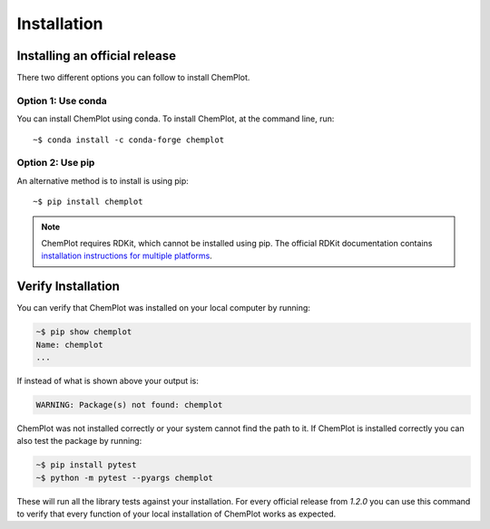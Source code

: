 Installation
============

Installing an official release
------------------------------

There two different options you can follow to install ChemPlot.

Option 1: Use conda
^^^^^^^^^^^^^^^^^^^

You can install ChemPlot using conda. 
To install ChemPlot, at the command line, run::

    ~$ conda install -c conda-forge chemplot
    
Option 2: Use pip
^^^^^^^^^^^^^^^^^

An alternative method is to install is using pip::

    ~$ pip install chemplot

.. note::

   ChemPlot requires RDKit, which cannot be installed using pip. The official RDKit documentation 
   contains `installation instructions for multiple platforms`_.

Verify Installation
-------------------

You can verify that ChemPlot was installed on your local computer by running:

.. code-block:: bash

    ~$ pip show chemplot
    Name: chemplot
    ...

If instead of what is shown above your output is:

.. code-block:: bash

    WARNING: Package(s) not found: chemplot

ChemPlot was not installed correctly or your system cannot find the path to it. 
If ChemPlot is installed correctly you can also test the package by running:

.. code-block:: bash

    ~$ pip install pytest
    ~$ python -m pytest --pyargs chemplot

These will run all the library tests against your installation. For every official 
release from `1.2.0` you can use this command to verify that every function of
your local installation of ChemPlot works as expected.  

.. _`installation instructions for multiple platforms`: http://www.rdkit.org/docs/Install.html

    